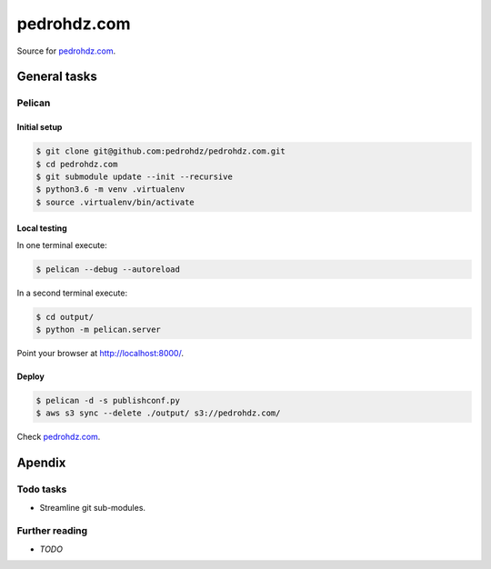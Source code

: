 ===============================================================================
pedrohdz.com
===============================================================================

Source for `pedrohdz.com <https://pedrohdz.com/>`_.

-------------------------------------------------------------------------------
General tasks
-------------------------------------------------------------------------------

^^^^^^^
Pelican
^^^^^^^

Initial setup
~~~~~~~~~~~~~

.. code:: sh

  $ git clone git@github.com:pedrohdz/pedrohdz.com.git
  $ cd pedrohdz.com
  $ git submodule update --init --recursive
  $ python3.6 -m venv .virtualenv
  $ source .virtualenv/bin/activate


Local testing
~~~~~~~~~~~~~

In one terminal execute:

.. code:: sh

  $ pelican --debug --autoreload

In a second terminal execute:

.. code:: sh

  $ cd output/
  $ python -m pelican.server


Point your browser at `http://localhost:8000/ <http://localhost:8000/>`_.


Deploy
~~~~~~

.. code:: sh

  $ pelican -d -s publishconf.py
  $ aws s3 sync --delete ./output/ s3://pedrohdz.com/

Check `pedrohdz.com <https://pedrohdz.com/>`_.


-------------------------------------------------------------------------------
Apendix
-------------------------------------------------------------------------------

^^^^^^^^^^
Todo tasks
^^^^^^^^^^

- Streamline git sub-modules.


^^^^^^^^^^^^^^^
Further reading
^^^^^^^^^^^^^^^

- *TODO*

